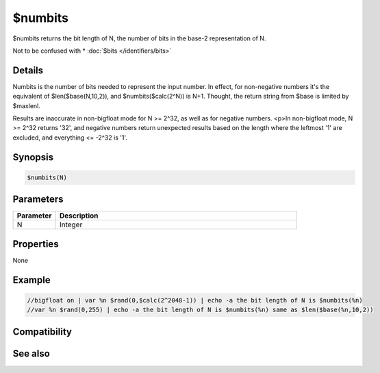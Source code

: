 $numbits
========

$numbits returns the bit length of N, the number of bits in the base-2 representation of N.

Not to be confused with * :doc:`$bits </identifiers/bits>`

Details
-------

Numbits is the number of bits needed to represent the input number. In effect, for non-negative numbers it's the equivalent of $len($base(N,10,2)), and $numbits($calc(2^N)) is N+1. Thought, the return string from $base is limited by $maxlenl.

Results are inaccurate in non-bigfloat mode for N >= 2^32, as well as for negative numbers.
<p>In non-bigfloat mode, N >= 2^32 returns '32', and negative numbers return unexpected results based on the length where the leftmost '1' are excluded, and everything <= -2^32 is '1'.

Synopsis
--------

.. code:: text

    $numbits(N)

Parameters
----------

.. list-table::
    :widths: 15 85
    :header-rows: 1

    * - Parameter
      - Description
    * - N
      - Integer

Properties
----------

None

Example
-------

.. code:: text

    //bigfloat on | var %n $rand(0,$calc(2^2048-1)) | echo -a the bit length of N is $numbits(%n)
    //var %n $rand(0,255) | echo -a the bit length of N is $numbits(%n) same as $len($base(%n,10,2))

Compatibility
-------------

.. compatibility:: 7.72

See also
--------

.. hlist::
    :columns: 4

    * :doc:`$base </identifiers/base>`

